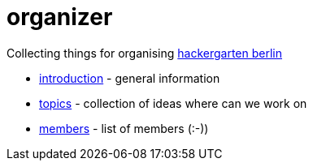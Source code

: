 # organizer

Collecting things for organising https://www.meetup.com/de-DE/Hackergarten-Berlin/[hackergarten berlin]

* https://github.com/hackergarten-berlin/organizer/blob/master/introduction.adoc[introduction] - general information
* https://github.com/hackergarten-berlin/organizer/blob/master/topics.adoc[topics] - collection of ideas where can we work on
* https://github.com/hackergarten-berlin/organizer/blob/master/members.adoc[members] - list of members (:-))

